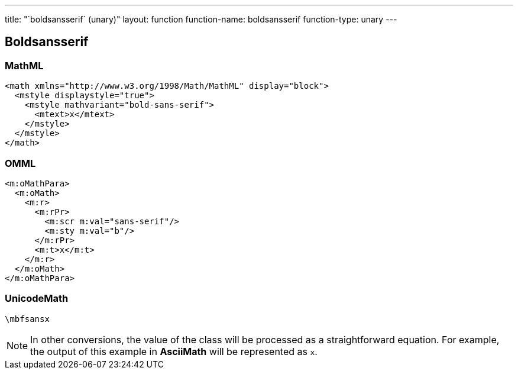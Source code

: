 ---
title: "`boldsansserif` (unary)"
layout: function
function-name: boldsansserif
function-type: unary
---

[[boldsansserif]]
== Boldsansserif

=== MathML

[source,xml]
----
<math xmlns="http://www.w3.org/1998/Math/MathML" display="block">
  <mstyle displaystyle="true">
    <mstyle mathvariant="bold-sans-serif">
      <mtext>x</mtext>
    </mstyle>
  </mstyle>
</math>
----


=== OMML

[source,xml]
----
<m:oMathPara>
  <m:oMath>
    <m:r>
      <m:rPr>
        <m:scr m:val="sans-serif"/>
        <m:sty m:val="b"/>
      </m:rPr>
      <m:t>x</m:t>
    </m:r>
  </m:oMath>
</m:oMathPara>
----


=== UnicodeMath

[source,unicodemath]
----
\mbfsansx
----


NOTE: In other conversions, the value of the class will be processed as a straightforward equation. For example, the output of this example in *AsciiMath* will be represented as `x`.
